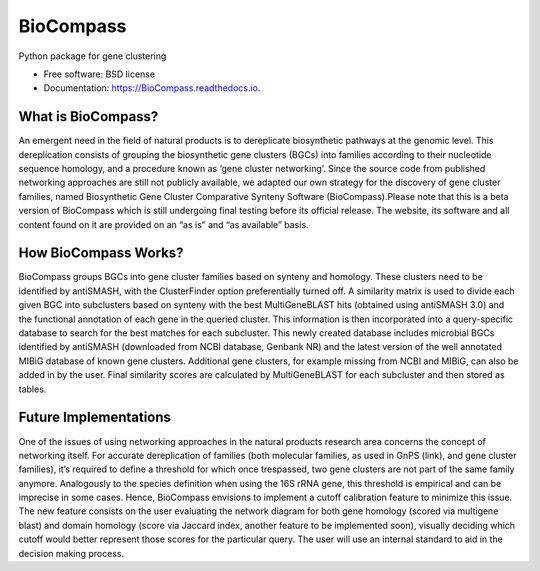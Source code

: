 ====================
BioCompass
====================


.. image:: https://img.shields.io/pypi/v/gene_cluster_network.svg
        :target: https://pypi.python.org/pypi/gene_cluster_network

.. image:: https://img.shields.io/travis/castelao/gene_cluster_network.svg
        :target: https://travis-ci.org/castelao/gene_cluster_network

.. image:: https://readthedocs.org/projects/gene-cluster-network/badge/?version=latest
        :target: https://gene-cluster-network.readthedocs.io/en/latest/?badge=latest
        :alt: Documentation Status


Python package for gene clustering


* Free software: BSD license
* Documentation: https://BioCompass.readthedocs.io.


What is BioCompass?
-------------------

An emergent need in the field of natural products is to dereplicate biosynthetic pathways at the genomic level. This dereplication consists of grouping the biosynthetic gene clusters (BGCs) into families according to their nucleotide sequence homology, and a procedure known as ‘gene cluster networking’. Since the source code from published networking approaches are still not publicly available, we adapted our own strategy for the discovery of gene cluster families, named Biosynthetic Gene Cluster Comparative Synteny Software (BioCompass).Please note that this is a beta version of BioCompass which is still undergoing final testing before its official release. The website, its software and all content found on it are provided on an “as is” and “as available” basis.



How BioCompass Works?
---------------------

BioCompass groups BGCs into gene cluster families based on synteny and homology. These clusters need to be identified by antiSMASH, with the ClusterFinder option preferentially turned off. A similarity matrix is used to divide each given BGC into subclusters based on synteny with the best MultiGeneBLAST hits (obtained using antiSMASH 3.0) and the functional annotation of each gene in the queried cluster. This information is then incorporated into a query-specific database to search for the best matches for each subcluster. This newly created database includes microbial BGCs identified by antiSMASH (downloaded from NCBI database, Genbank NR) and the latest version of the well annotated MIBiG database of known gene clusters. Additional gene clusters, for example missing from NCBI and MIBiG, can also be added in by the user. Final similarity scores are calculated by  MultiGeneBLAST for each subcluster and then stored as tables.



Future Implementations
----------------------

One of the issues of using networking approaches in the natural products research area concerns the concept of networking itself. For accurate dereplication of families (both molecular families, as used in GnPS (link), and gene cluster families), it’s required to define a threshold for which once trespassed, two gene clusters are not part of the same family anymore. Analogously to the species definition when using the 16S rRNA gene, this threshold is empirical and can be imprecise in some cases. Hence, BioCompass envisions to implement a cutoff calibration feature to minimize this issue. The new feature consists on the user evaluating the network diagram for both gene homology (scored via multigene blast) and domain homology (score via Jaccard index, another feature to be implemented soon), visually deciding which cutoff would better represent those scores for the particular query. The user will use  an internal standard to aid in the decision making process.